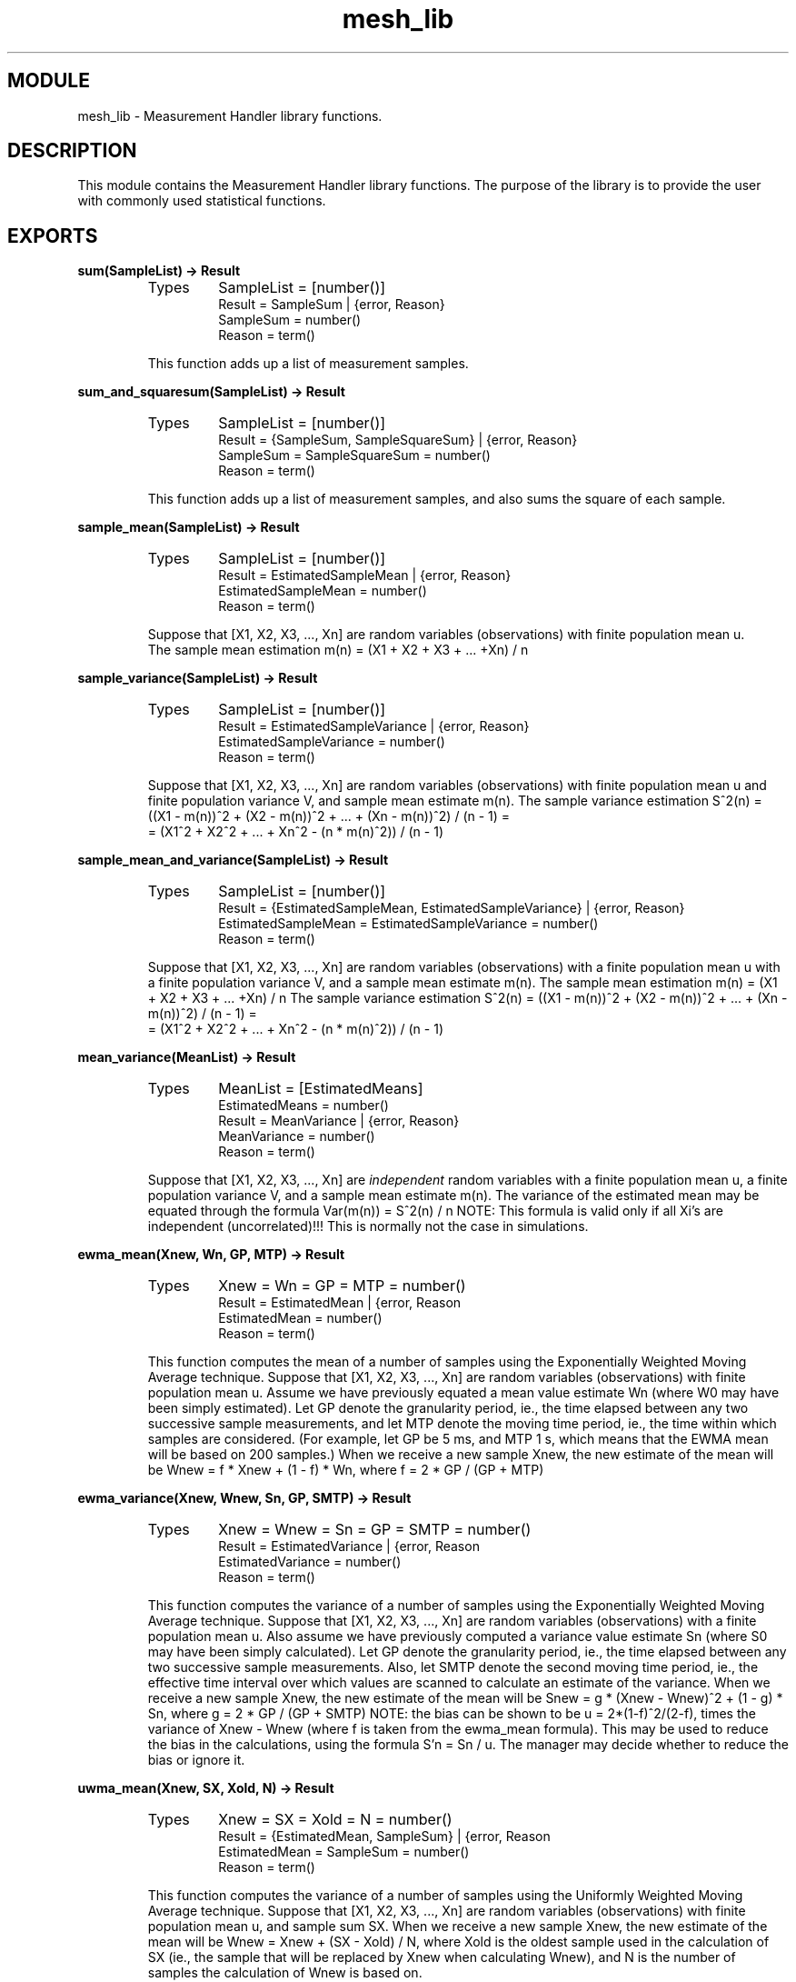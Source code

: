 .TH mesh_lib 3 "mesh  1.1.0" "Ericsson Utvecklings AB" "ERLANG MODULE DEFINITION"
.SH MODULE
mesh_lib  \- Measurement Handler library functions\&.
.SH DESCRIPTION
.LP
This module contains the Measurement Handler library functions\&. The purpose of the library is to provide the user with commonly used statistical functions\&. 

.SH EXPORTS
.LP
.B
sum(SampleList) -> Result
.br
.RS
.TP
Types
SampleList = [number()]
.br
Result = SampleSum | {error, Reason}
.br
SampleSum = number()
.br
Reason = term()
.br
.RE
.RS
.LP
This function adds up a list of measurement samples\&. 
.RE
.LP
.B
sum_and_squaresum(SampleList) -> Result
.br
.RS
.TP
Types
SampleList = [number()]
.br
Result = {SampleSum, SampleSquareSum} | {error, Reason}
.br
SampleSum = SampleSquareSum = number()
.br
Reason = term()
.br
.RE
.RS
.LP
This function adds up a list of measurement samples, and also sums the square of each sample\&. 
.RE
.LP
.B
sample_mean(SampleList) -> Result
.br
.RS
.TP
Types
SampleList = [number()]
.br
Result = EstimatedSampleMean | {error, Reason}
.br
EstimatedSampleMean = number()
.br
Reason = term()
.br
.RE
.RS
.LP
Suppose that [X1, X2, X3, \&.\&.\&., Xn] are random variables (observations) with finite population mean u\&.
.br
 The sample mean estimation m(n) = (X1 + X2 + X3 + \&.\&.\&. +Xn) / n 
.RE
.LP
.B
sample_variance(SampleList) -> Result
.br
.RS
.TP
Types
SampleList = [number()]
.br
Result = EstimatedSampleVariance | {error, Reason}
.br
EstimatedSampleVariance = number()
.br
Reason = term()
.br
.RE
.RS
.LP
Suppose that [X1, X2, X3, \&.\&.\&., Xn] are random variables (observations) with finite population mean u and finite population variance V, and sample mean estimate m(n)\&. The sample variance estimation S^2(n) = ((X1 - m(n))^2 + (X2 - m(n))^2 + \&.\&.\&. + (Xn - m(n))^2) / (n - 1) =
.br
 = (X1^2 + X2^2 + \&.\&.\&. + Xn^2 - (n * m(n)^2)) / (n - 1) 
.RE
.LP
.B
sample_mean_and_variance(SampleList) -> Result
.br
.RS
.TP
Types
SampleList = [number()]
.br
Result = {EstimatedSampleMean, EstimatedSampleVariance} | {error, Reason}
.br
EstimatedSampleMean = EstimatedSampleVariance = number()
.br
Reason = term()
.br
.RE
.RS
.LP
Suppose that [X1, X2, X3, \&.\&.\&., Xn] are random variables (observations) with a finite population mean u with a finite population variance V, and a sample mean estimate m(n)\&. The sample mean estimation m(n) = (X1 + X2 + X3 + \&.\&.\&. +Xn) / n The sample variance estimation S^2(n) = ((X1 - m(n))^2 + (X2 - m(n))^2 + \&.\&.\&. + (Xn - m(n))^2) / (n - 1) =
.br
 = (X1^2 + X2^2 + \&.\&.\&. + Xn^2 - (n * m(n)^2)) / (n - 1) 
.RE
.LP
.B
mean_variance(MeanList) -> Result
.br
.RS
.TP
Types
MeanList = [EstimatedMeans]
.br
EstimatedMeans = number()
.br
Result = MeanVariance | {error, Reason}
.br
MeanVariance = number()
.br
Reason = term()
.br
.RE
.RS
.LP
Suppose that [X1, X2, X3, \&.\&.\&., Xn] are \fIindependent\fR random variables with a finite population mean u, a finite population variance V, and a sample mean estimate m(n)\&. The variance of the estimated mean may be equated through the formula Var(m(n)) = S^2(n) / n NOTE: This formula is valid only if all Xi\&'s are independent (uncorrelated)!!! This is normally not the case in simulations\&. 
.RE
.LP
.B
ewma_mean(Xnew, Wn, GP, MTP) -> Result
.br
.RS
.TP
Types
Xnew = Wn = GP = MTP = number()
.br
Result = EstimatedMean | {error, Reason
.br
EstimatedMean = number()
.br
Reason = term()
.br
.RE
.RS
.LP
This function computes the mean of a number of samples using the Exponentially Weighted Moving Average technique\&. Suppose that [X1, X2, X3, \&.\&.\&., Xn] are random variables (observations) with finite population mean u\&. Assume we have previously equated a mean value estimate Wn (where W0 may have been simply estimated)\&. Let GP denote the granularity period, ie\&., the time elapsed between any two successive sample measurements, and let MTP denote the moving time period, ie\&., the time within which samples are considered\&. (For example, let GP be 5 ms, and MTP 1 s, which means that the EWMA mean will be based on 200 samples\&.) When we receive a new sample Xnew, the new estimate of the mean will be Wnew = f * Xnew + (1 - f) * Wn, where f = 2 * GP / (GP + MTP) 
.RE
.LP
.B
ewma_variance(Xnew, Wnew, Sn, GP, SMTP) -> Result
.br
.RS
.TP
Types
Xnew = Wnew = Sn = GP = SMTP = number()
.br
Result = EstimatedVariance | {error, Reason
.br
EstimatedVariance = number()
.br
Reason = term()
.br
.RE
.RS
.LP
This function computes the variance of a number of samples using the Exponentially Weighted Moving Average technique\&. Suppose that [X1, X2, X3, \&.\&.\&., Xn] are random variables (observations) with a finite population mean u\&. Also assume we have previously computed a variance value estimate Sn (where S0 may have been simply calculated)\&. Let GP denote the granularity period, ie\&., the time elapsed between any two successive sample measurements\&. Also, let SMTP denote the second moving time period, ie\&., the effective time interval over which values are scanned to calculate an estimate of the variance\&. When we receive a new sample Xnew, the new estimate of the mean will be Snew = g * (Xnew - Wnew)^2 + (1 - g) * Sn, where g = 2 * GP / (GP + SMTP) NOTE: the bias can be shown to be u = 2*(1-f)^2/(2-f), times the variance of Xnew - Wnew (where f is taken from the ewma_mean formula)\&. This may be used to reduce the bias in the calculations, using the formula S\&'n = Sn / u\&. The manager may decide whether to reduce the bias or ignore it\&. 
.RE
.LP
.B
uwma_mean(Xnew, SX, Xold, N) -> Result
.br
.RS
.TP
Types
Xnew = SX = Xold = N = number()
.br
Result = {EstimatedMean, SampleSum} | {error, Reason
.br
EstimatedMean = SampleSum = number()
.br
Reason = term()
.br
.RE
.RS
.LP
This function computes the variance of a number of samples using the Uniformly Weighted Moving Average technique\&. Suppose that [X1, X2, X3, \&.\&.\&., Xn] are random variables (observations) with finite population mean u, and sample sum SX\&. When we receive a new sample Xnew, the new estimate of the mean will be Wnew = Xnew + (SX - Xold) / N, where Xold is the oldest sample used in the calculation of SX (ie\&., the sample that will be replaced by Xnew when calculating Wnew), and N is the number of samples the calculation of Wnew is based on\&. 
.RE
.LP
.B
uwma_variance(Xnew, SX, SqSX, Xold, N) -> Result
.br
.RS
.TP
Types
Xnew = SX = SqSX = Xold = N = number()
.br
Result = {EstimatedVariance, SampleSum, SampleSquareSum} | {error, Reason
.br
EstimatedVariance = SampleSum = SampleSquareSum = number()
.br
Reason = term()
.br
.RE
.RS
.LP
This function computes the variance of a number of samples using the Uniformaly Weighted Moving Average technique\&. Suppose that [X1, X2, X3, \&.\&.\&., Xn] are random variables (observations) with finite population mean u and finite population variance V, and sample sum SX, and sample square sum SqSX, When we receive a new sample Xnew, the new estimate of the variance will be Snew = ((Xnew^2 + SqSX - Xold^2) - (Xnew + SX - Xold)^2 / N) / (N - 1), where Xold is the oldest sample used in the calculation of SX (ie\&., the sample that will be replaced by Xnew when calculating Snew), and N is the number of samples the calculation of Snew is based on\&. 
.RE
.SH SEE ALSO
.LP
mesh(3) 
.SH AUTHOR
.nf
Fredrik Gustafson - support@erlang.ericsson.se
.fi
